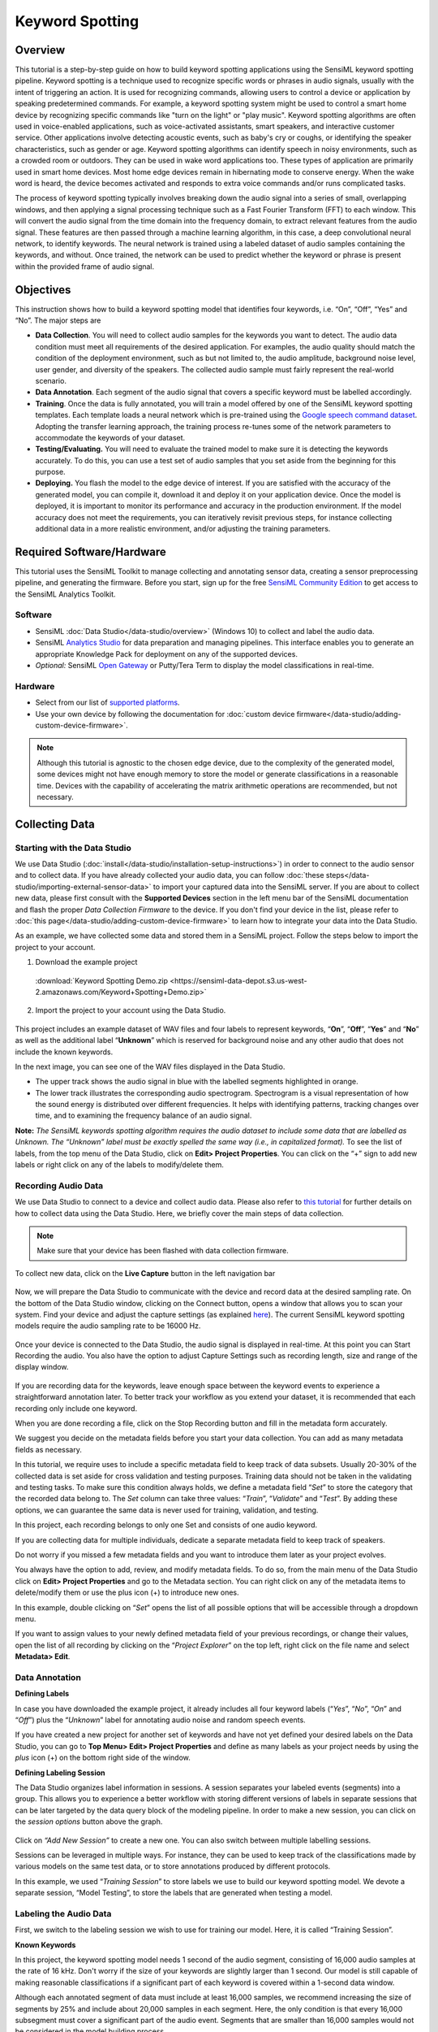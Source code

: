 .. meta::
    :title: Keyword Spotting
    :description: Audio keyword spotting using SensiML's keyword spotting pipeline
    :sensiml:title: Keyword Spotting
    :sensiml:excerpt: This tutorial is a step-by-step guide on how to build an audio keyword spotting application using the SensiML keyword spotting pipeline.
    :sensiml:image: /documentation/_images/kw_image31.png


=================
Keyword Spotting
=================


.. image:: /application-tutorials/img/kw_spotting/kw_image31.png
   :align: center

Overview
--------

This tutorial is a step-by-step guide on how to build keyword spotting applications using the SensiML keyword spotting pipeline. Keyword spotting is a technique used to recognize specific words or phrases in audio signals, usually with the intent of triggering an action. It is used for recognizing commands, allowing users to control a device or application by speaking predetermined commands. For example, a keyword spotting system might be used to control a smart home device by recognizing specific commands like "turn on the light" or "play music". Keyword spotting algorithms are often used in voice-enabled applications, such as voice-activated assistants, smart speakers, and interactive customer service. Other applications involve detecting acoustic events, such as baby's cry or coughs, or identifying the speaker characteristics, such as gender or age. Keyword spotting algorithms can identify speech in noisy environments, such as a crowded room or outdoors. They can be used in wake word applications too. These types of application are primarily used in smart home devices. Most home edge devices remain in hibernating mode to conserve energy. When the wake word is heard, the device becomes activated and responds to extra voice commands and/or runs complicated tasks.

The process of keyword spotting typically involves breaking down the audio signal into a series of small, overlapping windows, and then applying a signal processing technique such as a Fast Fourier Transform (FFT) to each window. This will convert the audio signal from the time domain into the frequency domain, to extract relevant features from the audio signal. These features are then passed through a machine learning algorithm, in this case, a deep convolutional neural network, to identify keywords. The neural network is trained using a labeled dataset of audio samples containing the keywords, and without. Once trained, the network can be used to predict whether the keyword or phrase is present within the provided frame of audio signal.

Objectives
----------

This instruction shows how to build a keyword spotting model that identifies four keywords, i.e. “On”, “Off”, “Yes” and “No”. The major steps are

-  **Data Collection**. You will need to collect audio samples for the keywords you want to detect. The audio data condition must meet all requirements of the desired application. For examples, the audio quality should match the condition of the deployment environment, such as but not limited to, the audio amplitude, background noise level, user gender, and diversity of the speakers. The collected audio sample must fairly represent the real-world scenario.

-  **Data Annotation**. Each segment of the audio signal that covers a specific keyword must be labelled accordingly.

-  **Training**. Once the data is fully annotated, you will train a model offered by one of the SensiML keyword spotting templates. Each template loads a neural network which is pre-trained using the `Google speech command dataset <https://ai.googleblog.com/2017/08/launching-speech-commands-dataset.html>`__. Adopting the transfer learning approach, the training process re-tunes some of the network parameters to accommodate the keywords of your dataset.

-  **Testing/Evaluating.** You will need to evaluate the trained model to make sure it is detecting the keywords accurately. To do this, you can use a test set of audio samples that you set aside from the beginning for this purpose.

-  **Deploying.** You flash the model to the edge device of interest. If you are satisfied with the accuracy of the generated model, you can compile it, download it and deploy it on your application device. Once the model is deployed, it is important to monitor its performance and accuracy in the production environment. If the model accuracy does not meet the requirements, you can iteratively revisit previous steps, for instance collecting additional data in a more realistic environment, and/or adjusting the training parameters.

Required Software/Hardware
--------------------------

This tutorial uses the SensiML Toolkit to manage collecting and annotating sensor data, creating a sensor preprocessing pipeline, and generating the firmware. Before you start, sign up for the free `SensiML Community Edition <https://sensiml.com/plans/community-edition/>`__ to get access to the SensiML Analytics Toolkit.

Software
````````

-  SensiML :doc:`Data Studio</data-studio/overview>` (Windows 10) to collect and label the audio data.

-  SensiML `Analytics Studio <https://app.sensiml.com>`__ for data preparation and managing pipelines. This interface enables you to generate an appropriate Knowledge Pack for deployment on any of the supported devices.

-  *Optional:* SensiML `Open Gateway <https://github.com/sensiml/open-gateway>`__ or Putty/Tera Term to display the model classifications in real-time.

Hardware
````````

-  Select from our list of `supported platforms <https://sensiml.com/products/supported-platforms/>`__.

-  Use your own device by following the documentation for :doc:`custom device firmware</data-studio/adding-custom-device-firmware>`.

.. note:: Although this tutorial is agnostic to the chosen edge device, due to the complexity of the generated model, some devices might not have enough memory to store the model or generate classifications in a reasonable time. Devices with the capability of accelerating the matrix arithmetic operations are recommended, but not necessary.

Collecting Data
---------------

Starting with the Data Studio
`````````````````````````````

We use Data Studio (:doc:`install</data-studio/installation-setup-instructions>`) in order to connect to the audio sensor and to collect data. If you have already collected your audio data, you can follow :doc:`these steps</data-studio/importing-external-sensor-data>` to import your captured data into the SensiML server. If you are about to collect new data, please first consult with the **Supported Devices** section in the left menu bar of the SensiML documentation and flash the proper *Data Collection Firmware* to the device. If you don't find your device in the list, please refer to :doc:`this page</data-studio/adding-custom-device-firmware>` to learn how to integrate your data into the Data Studio.

As an example, we have collected some data and stored them in a SensiML project. Follow the steps below to import the project to your account.

1. Download the example project

 :download:`Keyword Spotting Demo.zip <https://sensiml-data-depot.s3.us-west-2.amazonaws.com/Keyword+Spotting+Demo.zip>`

2. Import the project to your account using the Data Studio.

.. figure:: /application-tutorials/img/guitar-tuning-notes/dcl-import-project-button.png
   :align: center

This project includes an example dataset of WAV files and four labels to represent keywords, “\ **On**\ ”, “\ **Off**\ ”, “\ **Yes**\ ” and “\ **No**\ ” as well as the additional label “\ **Unknown**\ ” which is reserved for background noise and any other audio that does not include the known keywords.

In the next image, you can see one of the WAV files displayed in the Data Studio.

-  The upper track shows the audio signal in blue with the labelled segments highlighted in orange.

-  The lower track illustrates the corresponding audio spectrogram. Spectrogram is a visual representation of how the sound energy is distributed over different frequencies. It helps with identifying patterns, tracking changes over time, and to examining the frequency balance of an audio signal.

.. image:: /application-tutorials/img/kw_spotting/dcl-keyword-spotting-data-explorer.png
   :align: center

**Note:** *The SensiML keywords spotting algorithm requires the audio dataset to include some data that are labelled as Unknown. The “Unknown” label must be exactly spelled the same way (i.e., in capitalized format).* To see the list of labels, from the top menu of the Data Studio, click on **Edit> Project Properties**. You can click on the “+” sign to add new labels or right click on any of the labels to modify/delete them.

.. image:: /application-tutorials/img/kw_spotting/kw_image4.png
   :align: center

Recording Audio Data
`````````````````````

We use Data Studio to connect to a device and collect audio data. Please also refer to `this tutorial <https://sensiml.com/documentation/application-tutorials/smart-door-lock-audio-recognition.html#2.-Recording-Audio-Data>`__ for further details on how to collect data using the Data Studio. Here, we briefly cover the main steps of data collection.

.. note:: Make sure that your device has been flashed with data collection firmware.

To collect new data, click on the **Live Capture** button in the left navigation bar

.. figure:: /guides/getting-started/img/dcl-navigation-bar-left-live-capture-button.png
   :align: center

Now, we will prepare the Data Studio to communicate with the device and record data at the desired sampling rate. On the bottom of the Data Studio window, clicking on the Connect button, opens a window that allows you to scan your system. Find your device and adjust the capture settings (as explained `here <https://sensiml.com/documentation/application-tutorials/smart-door-lock-audio-recognition.html#2.-Recording-Audio-Data>`__). The current SensiML keyword spotting models require the audio sampling rate to be 16000 Hz.

.. figure:: /guides/getting-started/img/dcl-sensor-connect.png
   :align: center

Once your device is connected to the Data Studio, the audio signal is displayed in real-time. At this point you can Start Recording the audio. You also have the option to adjust Capture Settings such as recording length, size and range of the display window.

.. figure:: /data-studio/img/dcl-live-capture-start-recording.png
   :align: center

If you are recording data for the keywords, leave enough space between the keyword events to experience a straightforward annotation later. To better track your workflow as you extend your dataset, it is recommended that each recording only include one keyword.

When you are done recording a file, click on the Stop Recording button and fill in the metadata form accurately.

We suggest you decide on the metadata fields before you start your data collection. You can add as many metadata fields as necessary.

In this tutorial, we require uses to include a specific metadata field to keep track of data subsets. Usually 20-30% of the collected data is set aside for cross validation and testing purposes. Training data should not be taken in the validating and testing tasks. To make sure this condition always holds, we define a metadata field “\ *Set*\ ” to store the category that the recorded data belong to. The *Set* column can take three values: “\ *Train*\ ”, “\ *Validate*\ ” and “\ *Test*\ ”. By adding these options, we can guarantee the same data is never used for training, validation, and testing.

In this project, each recording belongs to only one Set and consists of one audio keyword.

If you are collecting data for multiple individuals, dedicate a separate metadata field to keep track of speakers.

.. image:: /application-tutorials/img/kw_spotting/kw_image8.png
   :align: center

Do not worry if you missed a few metadata fields and you want to introduce them later as your project evolves.

You always have the option to add, review, and modify metadata fields. To do so, from the main menu of the Data Studio click on **Edit> Project Properties** and go to the Metadata section. You can right click on any of the metadata items to delete/modify them or use the plus icon (+) to introduce new ones.

.. image:: /application-tutorials/img/kw_spotting/kw_image9.png
   :align: center

In this example, double clicking on “\ *Set*\ ” opens the list of all possible options that will be accessible through a dropdown menu.

.. image:: /application-tutorials/img/kw_spotting/kw_image10.png
   :align: center

If you want to assign values to your newly defined metadata field of your previous recordings, or change their values, open the list of all recording by clicking on the “\ *Project Explorer*\ ” on the top left, right click on the file name and select **Metadata> Edit**.

.. image:: /application-tutorials/img/kw_spotting/kw_image11.png
   :align: center

Data Annotation
```````````````

**Defining Labels**


In case you have downloaded the example project, it already includes all four keyword labels (“\ *Yes*\ ”, “\ *No*\ ”, “\ *On*\ ” and “\ *Off*\ ”) plus the “\ *Unknown*\ ” label for annotating audio noise and random speech events.

If you have created a new project for another set of keywords and have not yet defined your desired labels on the Data Studio, you can go to **Top Menu> Edit> Project Properties** and define as many labels as your project needs by using the *plus* icon (+) on the bottom right side of the window.

**Defining Labeling Session**

The Data Studio organizes label information in sessions. A session separates your labeled events (segments) into a group. This allows you to experience a better workflow with storing different versions of labels in separate sessions that can be later targeted by the data query block of the modeling pipeline. In order to make a new session, you can click on the *session options* button above the graph.

.. figure:: /guides/getting-started/img/dcl-session-segment-explorer-change.png
   :align: center

Click on *“Add New Session”* to create a new one. You can also switch between multiple labelling sessions.

.. image:: /application-tutorials/img/kw_spotting/kw_image13.png
   :align: center

Sessions can be leveraged in multiple ways. For instance, they can be used to keep track of the classifications made by various models on the same test data, or to store annotations produced by different protocols.

In this example, we used “\ *Training Session*\ ” to store labels we use to build our keyword spotting model. We devote a separate session, “Model Testing”, to store the labels that are generated when testing a model.

Labeling the Audio Data
```````````````````````

First, we switch to the labeling session we wish to use for training our model. Here, it is called “Training Session”.

**Known Keywords**

In this project, the keyword spotting model needs 1 second of the audio segment, consisting of 16,000 audio samples at the rate of 16 kHz. Don't worry if the size of your keywords are slightly larger than 1 second. Our model is still capable of making reasonable classifications if a significant part of each keyword is covered within a 1-second data window.

Although each annotated segment of data must include at least 16,000 samples, we recommend increasing the size of segments by 25% and include about 20,000 samples in each segment. Here, the only condition is that every 16,000 subsegment must cover a significant part of the audio event. Segments that are smaller than 16,000 samples would not be considered in the model building process.

.. image:: /application-tutorials/img/kw_spotting/kw_image14.png
   :align: center

It is easier to set the default value of the segment size to a reasonable value. In this project, we set this value to be 20,000 samples.

Change the default segment size by going to **Top Menu> Edit> Settings> Label** and set the Default Segment Length to 20,000 samples.

.. image:: /application-tutorials/img/kw_spotting/dcl-label-settings-default-segment-length-20000.png
   :align: center

Once you set the default segment size, open your keyword files, and label them accordingly.

-  To generate a new segment, right click on the signals where you want the segment to start. Try to place keywords at the center of segments.

-  Select the “\ *Edit*\ ” button in the segment explorer box to change the label. By dragging the mouse pointer, you can also adjust the location and size of a selected segment.

-  During the data collection process, try to leave enough space between keywords to avoid overlapping segments. It is still acceptable of the edge of adjacent segments mildly overlap, as long the main body of the events are covered by different segments.

.. image:: /application-tutorials/img/kw_spotting/dcl-keyword-spotting-add-segments.png
   :align: center

**Unknown Audio Signals, Background Noise**

As previously mentioned, in addition to the recording audio instances for each target keyword, you need to collect samples for variety of background noise conditions, such as traffic noise, room noise, and various types of ambient noise. We label these audio samples with the “\ *Unknown*\ ” label. Having a good set of Unknown audio signals helps to improve the model accuracy by reducing the rate of false positive detection. In the context of an audio signal, this would mean that the signal is incorrectly classified as one of the model keywords while it belongs to a different random word or an environmental sound.

In this project, we consider two kinds of Unknown signals: (1) background noise and (2) random audio words.

For every project, the Unknown signals are carefully selected to address the project specifications. For most human keyword spotting applications, we suggest you include a good dataset of white/pink/blue random noise signals. You can simply play various environmental noise videos from the internet and capture the audio signal by your device. Few examples of interesting background noise that might influence the performance of any audio classification model are “fan noise”, “crowd noise”, “street noise”, “shower noise”, “kitchen noise”. Depending on the design of your device microphone, some audio noises might have significant effects and some might not even be detected.

Displayed audio signal in the following figure belongs to a noisy restaurant. The entire range of the signal has been annotated with the “Unknown” label.

.. image:: /application-tutorials/img/kw_spotting/dcl-keyword-spotting-unknown.png
   :align: center

In addition to random noise, you need to have a set of random audio words in your Unknown dataset to reduce the chance of false positive detections. These audio events usually consist of words with variable lengths and different pronunciations. The content of these audio words should not be too similar to the project keywords or other audio signals that are already in the dataset. These types of Unknown signals are not limited to the human voice and can include very distinct intense audio events that may happen frequently in the deployment environment.

As an example, the following figure displays an audio signal made by knocking on a table. These events are labeled with the segments of the same default length as is used for the keywords.

.. image:: /application-tutorials/img/kw_spotting/dcl-keyword-spotting-knocking.png
   :align: center

Building a Keyword Spotting Model
---------------------------------

We use the SensiML `Analytics Studio <https://app.sensiml.cloud>`__ to build our keyword spotting model. Login to your account and open your project.

Here are the steps you will take to create any model in Analytics Studio:

-  **Prepare Data**: In this step, you generate a query to specify what portion of your annotated data is taken to train the model.

-  **Build Model**: You setup the model generator pipeline to create and optimize your keyword spotting model. In this step, your annotated data is preprocessed and is used is training and cross validation
   tasks.

-  **Explore Model**: You evaluate the model performance based on the information provided by summary metrics and visualizations.

-  **Test Model**: You can run the generated classifier on a test dataset that has not yet been utilized for the training/validation process. As explained in the data annotation section, we use the “\ *Set*\ ” metadata column to specify the test data. This dataset must have the same characteristics as the train/validation datasets such as ambient noise level, diversity of subjects. You can inspect the behavior of your classifier in Analytics Studio and the Data Studio.

.. image:: /application-tutorials/img/kw_spotting/kw_image19.png
   :align: center

Prepare Data
------------

-  Click on the “\ *Prepare Data*\ ” menu item from the left side of the Analytics Studio.

-  To create a new query

   1. Click on the “\ *Add New Query*\ ”

   2. Fill in the query form to extract the appropriate data.

      -  **Query**: Choose a name for your query.

      -  **Session**: Select the session you used in the Data Studio to segment and annotate your capture files. Here, we use the labels stored in “\ *Training Session*\ ”.

      -  **Label**: Select the label group under which you annotated your data. Default is “\ *Label*\ ”

      -  **Metadata**: Choose all the metadata items you need to filter the data for your model. For example, if you are tracking the Training and Testing datasets in the “\ *Set*\ ” column, you choose the column “\ *Set*\ ” along with other metadata columns you need to slice the input data.

      -  **Source**: “\ *channel_0*\ ” is the name of the column that stores the audio data.

      -  **Query Filter**: Click on the triangle-shape edit icon on the right and put your desired fields and criteria to filter out the data. For instance, we target column “Set” to extract “\ *Train*\ ”, and “\ *Validate*\ ” subsets.

   3. Save the query and check out the segments size/label distributions.

   4. When you save a query, you need to click on “\ *Build Cache*\ ” in order to execute the query and to complete the data preparation for the pipeline.

.. tip:: Over the course of your project, if you add/remove recordings/labels and/or change the query conditions, you need to build the cache.

.. image:: /application-tutorials/img/kw_spotting/kw_image20.png
   :align: center

.. note:: We do **not** use the “Test” data in this query. This dataset is used independently to evaluate the model performance.

.. image:: /application-tutorials/img/kw_spotting/kw_image21.png
   :align: center

Model Builder Pipeline
----------------------

SensiML pipelines are designed to be modular and reusable. This allows users to quickly create and modify models to accommodate their needs. Any pipeline can be customized with different preprocessing, feature extraction, and machine leaning techniques to best fit the data and application. In this tutorial, we use the “\ *Keyword Spotting*\ ” template to construct our pipeline.

-  Open the **Build Model** page

.. image:: /application-tutorials/img/kw_spotting/analytics-studio-build-model-button.png
   :align: center

-  Select the **Keyword Spotting** template.

.. image:: /application-tutorials/img/kw_spotting/analytics-studio-build-model-select-keyword-spotting-template.png
   :align: center

-  This template helps you to rapidly set up a pipeline that processes your data and trains your audio classification algorithm. Click on the “\ *Next*\ ” button in the “\ *Configure Template*\ ” box to go to pipeline selection step.

.. image:: /application-tutorials/img/kw_spotting/analytics-studio-build-model-keyword-spotting-template-1.png
   :align: center

-  Select one of the listed pipelines based on your device capabilities and the offered model specifications. Please pay attention to the *Expected Segment Size.* which must be compatible with the size of your annotated segments and the keyword length. We recommend you first start with the smallest but fastest model (say second model in the following figure). For most applications with a few keywords and limited noise level, the smallest model usually achieves acceptable results. There is usually a trade-off between accuracy and latency. If the real-time response is more critical, then it might be necessary to compromise on accuracy to gain an acceptable latency. However, if accuracy is more important than latency, then it can be desirable to increase the model size and accept an increase in latency. It is also necessary to consider the available hardware resources, as larger models exhaust more computing power. In this tutorial, we use the 25 KB model (second in the following list). This model is a deep Convolutional Neural Network (CNN), with multiple rounds of depth-wise convolutions and max pooling, all implemented in TensorFlow framework.

.. image:: /application-tutorials/img/kw_spotting/analytics-studio-build-model-keyword-spotting-template-2.png
   :align: center

-  In the last step of template configuration, you choose a name for the pipeline and assign the name of the query you already created for data extraction. Click on “\ *Create Pipeline*\ ” when you are done.

.. image:: /application-tutorials/img/kw_spotting/analytics-studio-build-model-keyword-spotting-template-3.png
   :align: center

-  Once the pipeline is generated, there are a few parameters that might need to be adjusted depending on your application and the characteristics of the captured signals. Follow these steps and alter these parameters if needed. The following sections give you some idea on how to make proper adjustment.

.. image:: /application-tutorials/img/kw_spotting/analytics-studio-build-model-default-parameters.png
   :align: center

Pipeline Layout
---------------

You will notice all steps in the pipeline are automatically filled out from the Keyword Spotting Template we selected, but there are four steps we want to point out that can be useful for tweaking the parameters to be more customized for your dataset. *Note - the keyword spotting template has already set these steps up with default values, the sections below give you more options for customizing the pipeline to work with your dataset if you are not getting good results*

1.	**Segment Filter**
2.	**Training Algorithm** *(Transfer Learning)*
3.	**Validation**
4.	**Feature Transform** *(Optional)*

.. image:: /application-tutorials/img/kw_spotting/analytics-studio-build-model-pipeline-layout.png
   :align: center

.. note::

   The other pipeline steps have already been customized from the keyword spotting template that we selected earlier. Below you can find a brief description of what each step does.

   -  **Input Query**: Holds the name of the query that is used to extract data to run this pipeline. This query picks all audio segments that fall into the “Train” and “Validate” categories.
   -  **Segmenter** [Windowing]: Defines how the annotated data is parsed into successive overlapping segments. Data series are chopped into sliding windows of 480 samples with the slide size of 320 samples.
   -  **Feature Generator** [MFCC]: Uses *Mel Frequency Cepstral Coefficients* (MFCC) filter to extract significant characteristics of each data window in the frequency domain. In this model, we extract 23 features out of each set of 480 samples.
   -  **Feature Quantization** [Min/Max Scale]: Maps the elements of the feature vectors to integer values between the specified minimum and maximum.
   -  **Feature Transform** [Feature Cascade]: Combines 49 consecutive feature vectors, each holding 23 coefficients.
   -  **Classifier** [TensorFlow Lite for Microcontrollers]: Specifies the machine leaning algorithm used to generate the model.

In the following sections, we will describe the highlighted pipeline blocks, and will explain how they can be customized to address some of the requirements.

1. Segment Filter
`````````````````

-  We set our *Segment Filter* step to **Segment Energy Threshold Filter**. The purpose of this is to avoid triggering the audio classification all the time, to optimize device power consumption. Moreover, most devices are unable to register the input data at the time of producing classifications and hence some parts of the acoustic signal are lost, potentially influencing the model performance. To partially address this issue, we trigger classifications based on the amplitude of the input audio within a given interval. In this example the audio data series is evaluated against the energy threshold condition, as it being ingested in packets of 480 samples. If the absolute amplitude of the signal is larger than the defined energy threshold, device starts the classification algorithm. In noisy environments, this method helps with energy conservation, and with minimizing the data loss owing to the successive adjacent classifications.

The following diagram displays a signal that contains five keywords and is captured in a noisy environment. We set the energy threshold at 200, well above the noise level to keep the model only sensitive to the interested audio events. This way our device does not spend its valuable energy resources to classify the noisy background.

.. tip:: The level of energy threshold depends on the microphone sensitivity and the environment condition. Please carefully adjust this threshold based on data collected in a realistic environment.

.. image:: /application-tutorials/img/kw_spotting/kw_image28.png
   :align: center

The parameters of the energy threshold filter are

-  **Threshold**: If the absolute value of the registered audio data is above the threshold, the classification is triggered. In the above diagram, the red horizontal line represents the threshold level.

-  **Backoff**: This parameter tells the device how many more classifications are required after the first one gets triggered by the threshold condition. For instance, Backoff=0 means that there are no additional classifications after each classification started due to the energy level of the signal. If backoff=1, one extra classification (two in total) is made per event. Classifications are spaced by slide value specified in the “Windowing” block of the pipeline (i.e. 320 sample).

-  **Delay**: It is the factor that determines how long the model should postpone the classification process after the threshold condition is satisfied. Our model processes the data live as it is streamed, and the threshold condition is checked in every registered 480 samples (30 microseconds). Most often the audible events like speech keywords are longer and therefore device needs to wait for a while to register the whole event before it produces the classification. Note that this model requires 1 second of data to produce classification. The classified region is divided to 49 successive windows of size 480 that are 320 samples apart. Therefore, this model is potentially capable of production classifications at every 320 samples. To avoid the latency issue, it is preferred to generate only one classification for each event but leaving enough time for the event of interest to be registered by the device. So, choose a delay factor wisely, a value that is more compatible with the keyword patterns in your project. Setting Delay to 25 for the cascade size of 49 puts the center of the event on the center of the classification window. Larger values force the center of the event shift toward the beginning of the classification window.

.. admonition:: Doing the math

    To be exact, the covered range of each segment will be 15,840 samples, 320*(49-1) + 480. In this document, for the sake of simplicity we use 16,000 for the length of the classified regions.

.. image:: /application-tutorials/img/kw_spotting/kw_image29.png
   :align: center

.. tip:: The energy threshold filter is useful when the model is flashed to the device and works in real time. Turn on “Disable Train” to deactivate this function during the training process and to use the data augmentation benefits of the sliding data segments.

.. image:: /application-tutorials/img/kw_spotting/kw_image30.png
   :align: center

2. Training Algorithm
`````````````````````

We set our *Training Algorithm* step to **Transfer Learning**. Transfer Learning is a machine learning technique that involves the transfer of knowledge from an original model to a target model. This is done by reusing the base model's parameters, weights, and network architecture as a starting point the training process of the target model. The goal of transfer learning is to reduce the amount of training time and data required to build model without compromising its accuracy. Transfer learning is a popular method for training deep learning models and is especially useful for tasks where a large dataset is not accessible or hard to obtain.

The SensiML keyword spotting model starts from a convolutional neural network that has been already trained using a large dataset. In this project, the weights of the CNN have been already optimized using the Google speech command dataset. During the transfer learning process, the weights of the base model are evolved using the training data specifically collected for the target application. The transfer learning only trains the output layer and any extra dense layers before that. During the training process, the convolutional core of the base model remains intact.

.. image:: /application-tutorials/img/kw_spotting/kw_image31.png
   :align: center

Here is the list of the important parameters one can change to control the training flow.

-  **Dense Layers**: A list of additional dense layers to add more complexity to the model to improve the model performance, especially when the project includes a large number of keywords or words that have close pronunciations.

-  **Training/Validation size limit**: In the beginning of each training epoch, the training sample is resampled to form a uniform distribution across all keywords and the unknown events. To avoid having very long training time for large datasets, these parameters control the maximum number of randomly selected samples per label in each training epoch.

-  **Batch Normalization**: Batch normalization works by normalizing the inputs of each layer with the mean and variance of the batch. Batch normalization increases the stability of the network and reduces the risk of overfitting, and it enables using larger training rates, resulting in faster training.

-  **Drop Out**: It is a type of regularization technique used in deep learning. When activated, the specified fraction of the layer outputs is randomly dropped out (they are set to zero) during training. This has the effect of making the model more robust and less prone to overfitting.

.. note:: 
   - Some of the parameters, such as “Training Algorithm”, “Base Model” and “Final Activation” ought to remained unchanged.
   - “Batch Normalization” and “Drop Out” are only effective in the presence of the additional dense layers and they act on the outputs of each layer.

-  **Data Augmentation Techniques**: Introduced by either altering the 2-dimentional feature vector (here it is 49x23) or adding feature vectors from a similar project. Feature vectors have two axes, time frequency. Activating these

   -  **Random Sparse Noise**: Alters a fraction of the feature elements.

   -  **Random Bias Noise**: Applying random bis noise to the feature vector.

   -  **Random Frequency Mask**: Randomly replaces a fraction of rows (along the time axis) with a constant value.

   -  **Random Time Mask**: Performs a similar action but along the columns (frequency axis).

   -  **Auxiliary Augmentation**: Adds additional feature vectors of background noise for keyword spotting models. This helps when a project lacks a comprehensive dataset of Unknown ambient noise.

-  **Epochs**: Maximum number of training iterations

-  **Batch Size**: During each training epoch, dataset is randomly divided into small batches. Batch size is used to determine the size of the data set that will be passed through the neural network when training.

-  **Threshold**: The model outputs the classification in the form of probabilities. If the classification probability is less than the specified threshold, the model output will be uncertain and hence it returns “Unknown” instead.

-  **Early Stopping Threshold**: During the training process, the model accuracy is monitored using the validation set. If the accuracy is larger than the specified early stopping threshold is a number of successive epochs, the training process is automatically terminated to avoid overfitting. If the early stopping criteria is not satisfied, all training epochs are exhausted and then the final model is returned.

-  **Early Stopping Patience**: The number of successive epochs that should meet the early stopping condition to stop training.

.. image:: /application-tutorials/img/kw_spotting/kw_image32.png
   :align: center

3. Validation
`````````````

We set our *Validation* step to **Split by Metadata Value**. This uses a subset of our labeled data to assess the performance of the trained model. Validation is the method to evaluate how well a model can make predictions on unseen data. Validation helps to identify any problems with the model, such as overfitting or bias, and to determine which parameters are most effective for the given problem. In this project, we have collected the validation dataset separately. Go to the validation block of the pipeline and choose the “\ *Split by Metadata Value*\ ” method and set other parameters accordingly.

The training algorithm uses the validation set to monitor the training progress and it potentially stops the process to avoid overfitting whenever the desired accuracy is achieved. For this purpose, we use the fraction of data whose “Set” column is set to “Validate”. Please keep in mind that just the “Train” subset is used for the training job.

.. image:: /application-tutorials/img/kw_spotting/kw_image33.png
   :align: center

4. Feature Transform
`````````````````````

We set our *Feature Transform* step to **Feature Cascade**. As mentioned earlier, for each window of 480 samples 23 MFCCs are generated. Each annotated segment is spanned by these windows that are separated by 320 samples. Therefore, to cover 1 second of data (at the rate of 16 kHz), feature vectors of 49 adjacent windows are stacked. If a labelled region is larger than 1 second, this process generates more than one 49x23 features. This can help when the collected data is limited and is used as a means of data augmentation.

Go to the *Feature Transform* block of your pipeline that is already loaded by the *Feature Cascade* function.

-  **Num Cascade**: This is a characteristic that depends on the base model and therefore should **not** be changed at this point.

-  **Slide**: If activated, performs the sliding process when generating the classification on the device. The model inference flow is controlled by the “Energy Threshold Filter” parameters if available.

-  **Training Slide**: If activated, the sliding action can potentially produce more than one feature vector for a labeled segment, that can be leveraged to mitigate the small size of collected data to some extent.

.. image:: /application-tutorials/img/kw_spotting/kw_image34.png
   :align: center

Model Optimization
```````````````````

Once you are happy with the pipeline, click the **Run Pipeline** button to start the training process. Training time depends on the size of your dataset and the number of training epoch needed to be passed.

.. figure:: /analytics-studio/img/analytics-studio-build-model-run-pipeline-button.png
   :align: center

You can monitor the progress of the pipeline in the “\ *Logs*\ ” tab.

.. image:: /application-tutorials/img/kw_spotting/kw_image35.png
   :align: center

At the end of the optimization process, the accuracy of the model together with other metrics are listed in the results table. For further assessments, you can click on the “Explore Icon” (denoted by the red box in the next figure).

-  If the model accuracy is extremely poor, explore its training metrics and try out some of the remedies explained in the following section.
-  Due to the random nature of the training algorithm, repeating the optimization task without changing the pipeline parameters might return different results. So if you get bad results, try re-running the pipeline before making any conclusions and updating the pipeline parameters.

.. image:: /application-tutorials/img/kw_spotting/kw_image36.png
   :align: center

Explore Model
-------------

In Analytics Studio, go to the “Explore Model” from the left menu item. This page presents a summary of the training/validation process and the efficiency of the model in making correct predictions.

Select “Confusion Matrix” from the top menu bar. A confusion matrix is a table used to describe the performance of a classification model on different subsets of data for which the true values are known. It allows visualization of the performance of an algorithm. Each row of the matrix represents instances in the actual class while each column represents instances in the predicted class. A confusion matrix makes it easier to see where a model makes misclassifications and offers valuable information to take further actions to improve the model. For instance, if there is a bias towards a single class by providing a very unbalanced dataset, the confusion matrix reveals many misclassifications in favor of that class.

In addition to the keywords and the “Unknown” label, you see an extra column in these tables labeled as “UNK”. This class is reserved for those instances with uncertain predictions, where the classification probability is less than the “Threshold” value in the Transfer Learning block.

Ideally, reasonable models exhibit high accuracies and low false positive rates for all classes. Their training and validation confusion metrices look similar in terms accuracy, sensitivity, and false/true positive rates. Any significant differences could be taken as a clue for over/under-fitting.

.. image:: /application-tutorials/img/kw_spotting/kw_image37.png
   :align: center

Another way to study a neural network is to monitor how its different evaluation metrics rise and fall over successive epochs. The accuracy of a classifier is one of the most critical parameters to consider as the training process advances. In general, the accuracy of the model on the training dataset is improved with the epoch number (blue curve in the following diagram). However, the validation accuracy (orange curve) might not progress as expected. In ideal cases, training and validation accuracies relatively reach to the same level in the end.

In the example below, early stopping threshold is set at 0.95 (purple horizontal line) with patience of three (red symbols), meaning that the validation accuracy must be better than 0.95 in three successive epochs for training to be stopped.

-  A model is over-trained if the training accuracy improves while the validation accuracy is not getting any better or it is degrading. In this case, you should consider lowering the early stopping threshold, revisiting the early stopping patience, or the number of epochs.

-  If the training accuracy has been flattened out at its maximum, but the validation accuracy is zig-zagging (randomly jumping up and down) or has not reached the same level, here are the options that could potentially resolve the issue:

   -  Consider Lowering the learning rate while increasing the number of training epochs to allow the neural network weights to evolve slower. 
  
   -  Consider increasing the number of training epochs if the model accuracy monotonically increases with training epochs but does not reach the desired early stopping threshold.

   -  Consider collecting more data in a different audio environment.

   -  Reconsider the model architecture. Sometimes the model architecture itself may be the problem. Consider using and/or altering dense layers or trying a template of different complexity.

   -  Use larger data size at each training epoch. You can simply do this by increasing the maximum training size.

   -  Revisit your data augmentation strategy.

.. image:: /application-tutorials/img/kw_spotting/kw_image38.png
   :align: center

Test Model
----------

You can set the performance of your model in Analytics Studio by visiting the “Test Model” page and choosing a model from the list.

1. Choose the annotation session that stores the ground truth labels.

2. From the “Set” metadata column, choose the “Test” dataset. Note that this data has already been seen by the model during training and validation.

3. Select the desired capture files for testing purposes and click on “Compute Accuracy.”

4. Click on the “Results” button to see the classification results as it is visualized in the bottom of the page.

.. image:: /application-tutorials/img/kw_spotting/kw_image39.png
   :align: center

Testing a Model in the Data Studio
----------------------------------

The Data Studio can run models in real-time with your data collection firmware or it can run them on any CSV or WAV file that you have saved to your project in the Project Explorer.

Running a Model on Files in the Project Explorer
------------------------------------------------

1. Open the **Project Explorer** in the left navigation bar.

.. figure:: /guides/getting-started/img/dcl-navigation-bar-left-open-project-explorer.png
   :align: center

2. Select the files you want to run with the model and **Right + Click > Run Model**.

.. image:: /application-tutorials/img/kw_spotting/dcl-project-explorer-keyword-spotting-run-model.png
   :align: center

3. Select the model and save the classification results. *Note: Save your results in a different session than your training/ground truth session*

.. image:: /application-tutorials/img/kw_spotting/dcl-review-model-results-keyword-spotting.png
   :align: center

4. You can now open the files you selected to view the classification results of the model.

Running a Model in Real-Time
----------------------------

1.	Click on the **Test Model** button in the left navigation bar.

.. figure:: /data-studio/img/dcl-navigation-bar-left-test-model-button.png
   :align: center

2. Select a device that is running data collection firmware.

.. figure:: /guides/getting-started/img/dcl-sensor-connect.png
   :align: center

3. Select a Knowledge Pack.

.. figure:: /data-studio/img/dcl-knowledge-pack-select-screen.png
   :align: center

4. As your device collects audio data, the Data Studio will graph the sensor data and model classifications in real-time.

.. image:: /application-tutorials/img/kw_spotting/kw_image41.png
   :align: center

5. You can also click the *Start Recording* button and save your captured data and the model results.

.. figure:: /data-studio/img/dcl-live-capture-start-recording.png
   :align: center

Deploying a Model to a Device
-----------------------------

-  In order to deploy your model, you need to download it in the form of a Knowledge Pack. Please refer to the :doc:`Generating a Knowledge Pack Documentation</analytics-studio/generating-a-knowledge-pack>` for further details.

-  To flash your knowledge pack to your embedded device, follow the :doc:`Flashing a Knowledge Pack Documentation</knowledge-packs/flashing-a-knowledge-pack-to-an-embedded-device>`.

-  To see classification results, you may use a terminal emulator such as Tera Term or the :doc:`Open Gateway</open-gateway/overview>`.

-  For additional documentation please refer to the :doc:`Running a Model on Your Embedded Device Documentation</guides/getting-started/running-a-model-on-your-embedded-device>`.

.. figure:: /knowledge-packs/img/analytics-studio-download-model.png
   :align: center